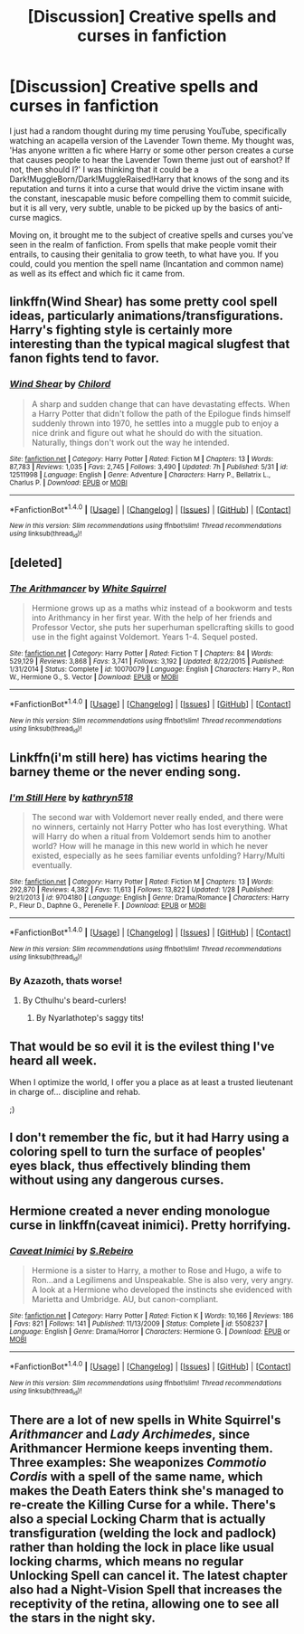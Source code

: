 #+TITLE: [Discussion] Creative spells and curses in fanfiction

* [Discussion] Creative spells and curses in fanfiction
:PROPERTIES:
:Score: 12
:DateUnix: 1498313401.0
:DateShort: 2017-Jun-24
:FlairText: Discussion
:END:
I just had a random thought during my time perusing YouTube, specifically watching an acapella version of the Lavender Town theme. My thought was, 'Has anyone written a fic where Harry or some other person creates a curse that causes people to hear the Lavender Town theme just out of earshot? If not, then should I?' I was thinking that it could be a Dark!MuggleBorn/Dark!MuggleRaised!Harry that knows of the song and its reputation and turns it into a curse that would drive the victim insane with the constant, inescapable music before compelling them to commit suicide, but it is all very, very subtle, unable to be picked up by the basics of anti-curse magics.

Moving on, it brought me to the subject of creative spells and curses you've seen in the realm of fanfiction. From spells that make people vomit their entrails, to causing their genitalia to grow teeth, to what have you. If you could, could you mention the spell name (Incantation and common name) as well as its effect and which fic it came from.


** linkffn(Wind Shear) has some pretty cool spell ideas, particularly animations/transfigurations. Harry's fighting style is certainly more interesting than the typical magical slugfest that fanon fights tend to favor.
:PROPERTIES:
:Author: NouvelleVoix
:Score: 6
:DateUnix: 1498342941.0
:DateShort: 2017-Jun-25
:END:

*** [[http://www.fanfiction.net/s/12511998/1/][*/Wind Shear/*]] by [[https://www.fanfiction.net/u/67673/Chilord][/Chilord/]]

#+begin_quote
  A sharp and sudden change that can have devastating effects. When a Harry Potter that didn't follow the path of the Epilogue finds himself suddenly thrown into 1970, he settles into a muggle pub to enjoy a nice drink and figure out what he should do with the situation. Naturally, things don't work out the way he intended.
#+end_quote

^{/Site/: [[http://www.fanfiction.net/][fanfiction.net]] *|* /Category/: Harry Potter *|* /Rated/: Fiction M *|* /Chapters/: 13 *|* /Words/: 87,783 *|* /Reviews/: 1,035 *|* /Favs/: 2,745 *|* /Follows/: 3,490 *|* /Updated/: 7h *|* /Published/: 5/31 *|* /id/: 12511998 *|* /Language/: English *|* /Genre/: Adventure *|* /Characters/: Harry P., Bellatrix L., Charlus P. *|* /Download/: [[http://www.ff2ebook.com/old/ffn-bot/index.php?id=12511998&source=ff&filetype=epub][EPUB]] or [[http://www.ff2ebook.com/old/ffn-bot/index.php?id=12511998&source=ff&filetype=mobi][MOBI]]}

--------------

*FanfictionBot*^{1.4.0} *|* [[[https://github.com/tusing/reddit-ffn-bot/wiki/Usage][Usage]]] | [[[https://github.com/tusing/reddit-ffn-bot/wiki/Changelog][Changelog]]] | [[[https://github.com/tusing/reddit-ffn-bot/issues/][Issues]]] | [[[https://github.com/tusing/reddit-ffn-bot/][GitHub]]] | [[[https://www.reddit.com/message/compose?to=tusing][Contact]]]

^{/New in this version: Slim recommendations using/ ffnbot!slim! /Thread recommendations using/ linksub(thread_id)!}
:PROPERTIES:
:Author: FanfictionBot
:Score: 2
:DateUnix: 1498342956.0
:DateShort: 2017-Jun-25
:END:


** [deleted]
:PROPERTIES:
:Score: 5
:DateUnix: 1498334854.0
:DateShort: 2017-Jun-25
:END:

*** [[http://www.fanfiction.net/s/10070079/1/][*/The Arithmancer/*]] by [[https://www.fanfiction.net/u/5339762/White-Squirrel][/White Squirrel/]]

#+begin_quote
  Hermione grows up as a maths whiz instead of a bookworm and tests into Arithmancy in her first year. With the help of her friends and Professor Vector, she puts her superhuman spellcrafting skills to good use in the fight against Voldemort. Years 1-4. Sequel posted.
#+end_quote

^{/Site/: [[http://www.fanfiction.net/][fanfiction.net]] *|* /Category/: Harry Potter *|* /Rated/: Fiction T *|* /Chapters/: 84 *|* /Words/: 529,129 *|* /Reviews/: 3,868 *|* /Favs/: 3,741 *|* /Follows/: 3,192 *|* /Updated/: 8/22/2015 *|* /Published/: 1/31/2014 *|* /Status/: Complete *|* /id/: 10070079 *|* /Language/: English *|* /Characters/: Harry P., Ron W., Hermione G., S. Vector *|* /Download/: [[http://www.ff2ebook.com/old/ffn-bot/index.php?id=10070079&source=ff&filetype=epub][EPUB]] or [[http://www.ff2ebook.com/old/ffn-bot/index.php?id=10070079&source=ff&filetype=mobi][MOBI]]}

--------------

*FanfictionBot*^{1.4.0} *|* [[[https://github.com/tusing/reddit-ffn-bot/wiki/Usage][Usage]]] | [[[https://github.com/tusing/reddit-ffn-bot/wiki/Changelog][Changelog]]] | [[[https://github.com/tusing/reddit-ffn-bot/issues/][Issues]]] | [[[https://github.com/tusing/reddit-ffn-bot/][GitHub]]] | [[[https://www.reddit.com/message/compose?to=tusing][Contact]]]

^{/New in this version: Slim recommendations using/ ffnbot!slim! /Thread recommendations using/ linksub(thread_id)!}
:PROPERTIES:
:Author: FanfictionBot
:Score: 1
:DateUnix: 1498334878.0
:DateShort: 2017-Jun-25
:END:


** Linkffn(i'm still here) has victims hearing the barney theme or the never ending song.
:PROPERTIES:
:Author: viol8er
:Score: 4
:DateUnix: 1498322875.0
:DateShort: 2017-Jun-24
:END:

*** [[http://www.fanfiction.net/s/9704180/1/][*/I'm Still Here/*]] by [[https://www.fanfiction.net/u/4404355/kathryn518][/kathryn518/]]

#+begin_quote
  The second war with Voldemort never really ended, and there were no winners, certainly not Harry Potter who has lost everything. What will Harry do when a ritual from Voldemort sends him to another world? How will he manage in this new world in which he never existed, especially as he sees familiar events unfolding? Harry/Multi eventually.
#+end_quote

^{/Site/: [[http://www.fanfiction.net/][fanfiction.net]] *|* /Category/: Harry Potter *|* /Rated/: Fiction M *|* /Chapters/: 13 *|* /Words/: 292,870 *|* /Reviews/: 4,382 *|* /Favs/: 11,613 *|* /Follows/: 13,822 *|* /Updated/: 1/28 *|* /Published/: 9/21/2013 *|* /id/: 9704180 *|* /Language/: English *|* /Genre/: Drama/Romance *|* /Characters/: Harry P., Fleur D., Daphne G., Perenelle F. *|* /Download/: [[http://www.ff2ebook.com/old/ffn-bot/index.php?id=9704180&source=ff&filetype=epub][EPUB]] or [[http://www.ff2ebook.com/old/ffn-bot/index.php?id=9704180&source=ff&filetype=mobi][MOBI]]}

--------------

*FanfictionBot*^{1.4.0} *|* [[[https://github.com/tusing/reddit-ffn-bot/wiki/Usage][Usage]]] | [[[https://github.com/tusing/reddit-ffn-bot/wiki/Changelog][Changelog]]] | [[[https://github.com/tusing/reddit-ffn-bot/issues/][Issues]]] | [[[https://github.com/tusing/reddit-ffn-bot/][GitHub]]] | [[[https://www.reddit.com/message/compose?to=tusing][Contact]]]

^{/New in this version: Slim recommendations using/ ffnbot!slim! /Thread recommendations using/ linksub(thread_id)!}
:PROPERTIES:
:Author: FanfictionBot
:Score: 2
:DateUnix: 1498322892.0
:DateShort: 2017-Jun-24
:END:


*** By Azazoth, thats worse!
:PROPERTIES:
:Score: 2
:DateUnix: 1498326555.0
:DateShort: 2017-Jun-24
:END:

**** By Cthulhu's beard-curlers!
:PROPERTIES:
:Author: SaberToothedRock
:Score: 2
:DateUnix: 1498344228.0
:DateShort: 2017-Jun-25
:END:

***** By Nyarlathotep's saggy tits!
:PROPERTIES:
:Score: 1
:DateUnix: 1498359041.0
:DateShort: 2017-Jun-25
:END:


** That would be so evil it is the evilest thing I've heard all week.

When I optimize the world, I offer you a place as at least a trusted lieutenant in charge of... discipline and rehab.

;)
:PROPERTIES:
:Author: ABZB
:Score: 2
:DateUnix: 1498358103.0
:DateShort: 2017-Jun-25
:END:


** I don't remember the fic, but it had Harry using a coloring spell to turn the surface of peoples' eyes black, thus effectively blinding them without using any dangerous curses.
:PROPERTIES:
:Author: deirox
:Score: 3
:DateUnix: 1498341259.0
:DateShort: 2017-Jun-25
:END:


** Hermione created a never ending monologue curse in linkffn(caveat inimici). Pretty horrifying.
:PROPERTIES:
:Score: 2
:DateUnix: 1498334238.0
:DateShort: 2017-Jun-25
:END:

*** [[http://www.fanfiction.net/s/5508237/1/][*/Caveat Inimici/*]] by [[https://www.fanfiction.net/u/411060/S-Rebeiro][/S.Rebeiro/]]

#+begin_quote
  Hermione is a sister to Harry, a mother to Rose and Hugo, a wife to Ron...and a Legilimens and Unspeakable. She is also very, very angry. A look at a Hermione who developed the instincts she evidenced with Marietta and Umbridge. AU, but canon-compliant.
#+end_quote

^{/Site/: [[http://www.fanfiction.net/][fanfiction.net]] *|* /Category/: Harry Potter *|* /Rated/: Fiction K *|* /Words/: 10,166 *|* /Reviews/: 186 *|* /Favs/: 821 *|* /Follows/: 141 *|* /Published/: 11/13/2009 *|* /Status/: Complete *|* /id/: 5508237 *|* /Language/: English *|* /Genre/: Drama/Horror *|* /Characters/: Hermione G. *|* /Download/: [[http://www.ff2ebook.com/old/ffn-bot/index.php?id=5508237&source=ff&filetype=epub][EPUB]] or [[http://www.ff2ebook.com/old/ffn-bot/index.php?id=5508237&source=ff&filetype=mobi][MOBI]]}

--------------

*FanfictionBot*^{1.4.0} *|* [[[https://github.com/tusing/reddit-ffn-bot/wiki/Usage][Usage]]] | [[[https://github.com/tusing/reddit-ffn-bot/wiki/Changelog][Changelog]]] | [[[https://github.com/tusing/reddit-ffn-bot/issues/][Issues]]] | [[[https://github.com/tusing/reddit-ffn-bot/][GitHub]]] | [[[https://www.reddit.com/message/compose?to=tusing][Contact]]]

^{/New in this version: Slim recommendations using/ ffnbot!slim! /Thread recommendations using/ linksub(thread_id)!}
:PROPERTIES:
:Author: FanfictionBot
:Score: 1
:DateUnix: 1498334250.0
:DateShort: 2017-Jun-25
:END:


** There are a lot of new spells in White Squirrel's /Arithmancer/ and /Lady Archimedes/, since Arithmancer Hermione keeps inventing them. Three examples: She weaponizes /Commotio Cordis/ with a spell of the same name, which makes the Death Eaters think she's managed to re-create the Killing Curse for a while. There's also a special Locking Charm that is actually transfiguration (welding the lock and padlock) rather than holding the lock in place like usual locking charms, which means no regular Unlocking Spell can cancel it. The latest chapter also had a Night-Vision Spell that increases the receptivity of the retina, allowing one to see all the stars in the night sky.
:PROPERTIES:
:Author: Achille-Talon
:Score: 1
:DateUnix: 1498379981.0
:DateShort: 2017-Jun-25
:END:
